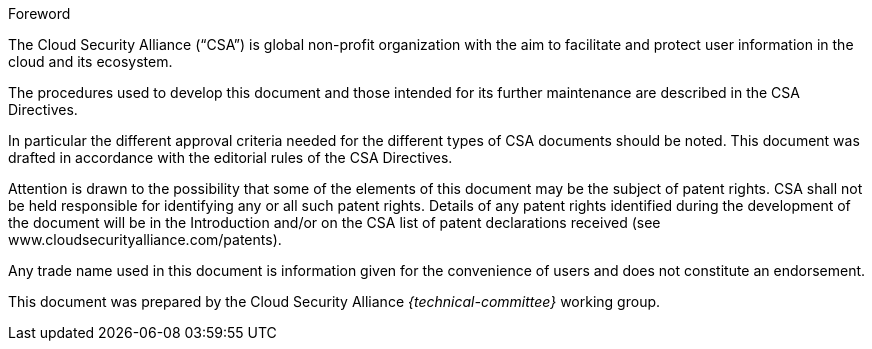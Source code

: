
.Foreword

The Cloud Security Alliance ("`CSA`") is global non-profit
organization with the aim to facilitate and protect user information in the
cloud and its ecosystem.

The procedures used to develop this document and those intended for its further
maintenance are described in the CSA Directives.

In particular the different approval criteria needed for the different types of
CSA documents should be noted. This document was drafted in accordance with the
editorial rules of the CSA Directives.

Attention is drawn to the possibility that some of the elements of this
document may be the subject of patent rights. CSA shall not be held responsible
for identifying any or all such patent rights. Details of any patent rights
identified during the development of the document will be in the Introduction
and/or on the CSA list of patent declarations received (see
www.cloudsecurityalliance.com/patents).

Any trade name used in this document is information given for the convenience
of users and does not constitute an endorsement.

This document was prepared by the Cloud Security Alliance _{technical-committee}_
working group.
